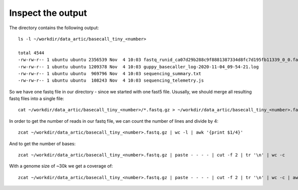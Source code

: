 Inspect the output
------------------

The directory contains the following output::

  ls -l ~/workdir/data_artic/basecall_tiny_<number>
  
  total 4544
  -rw-rw-r-- 1 ubuntu ubuntu 2356539 Nov  4 10:03 fastq_runid_ca07d29b288c9f8881387334d8fc7d195fb11339_0_0.fastq.gz
  -rw-rw-r-- 1 ubuntu ubuntu 1209378 Nov  4 10:03 guppy_basecaller_log-2020-11-04_09-54-21.log
  -rw-rw-r-- 1 ubuntu ubuntu  969796 Nov  4 10:03 sequencing_summary.txt
  -rw-rw-r-- 1 ubuntu ubuntu  108243 Nov  4 10:03 sequencing_telemetry.js

So we have one fastq file in our directory - since we started with one fast5 file. Ususally, we should merge all resulting fastq files into a single file::

  cat ~/workdir/data_artic/basecall_tiny_<number>/*.fastq.gz > ~/workdir/data_artic/basecall_tiny_<number>.fastq.gz

In order to get the number of reads in our fastq file, we can count the number of lines and divide by 4::

  zcat ~/workdir/data_artic/basecall_tiny_<number>.fastq.gz | wc -l | awk '{print $1/4}'
  
And to get the number of bases::

   zcat ~/workdir/data_artic/basecall_tiny_<number>.fastq.gz | paste - - - - | cut -f 2 | tr '\n' | wc -c

With a genome size of ~30k we get a coverage of::

   zcat ~/workdir/data_artic/basecall_tiny_<number>.fastq.gz | paste - - - - | cut -f 2 | tr '\n' | wc -c | awk '{print $1/30000}'
